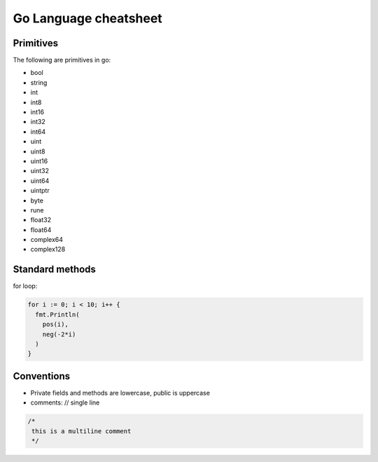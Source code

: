 ======================
Go Language cheatsheet
======================


Primitives
==========

The following are primitives in go:

* bool
* string
* int
* int8
* int16
* int32
* int64
* uint
* uint8
* uint16
* uint32
* uint64
* uintptr
* byte
* rune
* float32
* float64
* complex64
* complex128

Standard methods
================

for loop:

.. code:: go

  for i := 0; i < 10; i++ {
    fmt.Println(
      pos(i),
      neg(-2*i)
    )
  }



Conventions
===========

* Private fields and methods are lowercase, public is uppercase
* comments: // single line

.. code:: go

  /* 
   this is a multiline comment
   */

